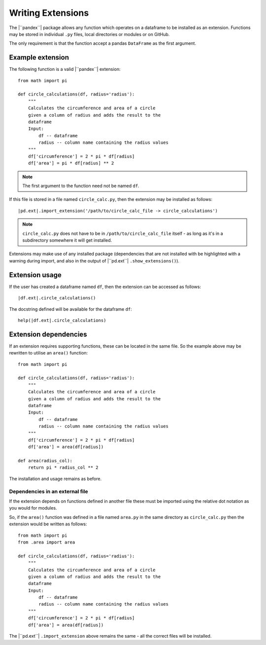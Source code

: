 Writing Extensions
==================

The |``pandex``| package allows any function which operates on a dataframe to
be installed as an extension.  Functions may be stored in individual ``.py``
files, local directories or modules or on GitHub.

The only requirement is that the function accept a pandas ``DataFrame`` as
the first argument.

Example extension
-----------------

The following function is a valid |``pandex``| extension::

    from math import pi

    def circle_calculations(df, radius='radius'):
        """
        Calculates the circumference and area of a circle
        given a column of radius and adds the result to the
        dataframe
        Input:
            df -- dataframe
            radius -- column name containing the radius values
        """
        df['circumference'] = 2 * pi * df[radius]
        df['area'] = pi * df[radius] ** 2

.. note:: The first argument to the function need not be named ``df``.

If this file is stored in a file named ``circle_calc.py``, then
the extension may be installed as follows:

.. parsed-literal::

    |pd.ext|.import_extension('/path/to/circle_calc_file -> circle_calculations')

.. note::  ``circle_calc.py`` does not have to be in
           ``/path/to/circle_calc_file`` itself - as long as it's in
           a subdirectory somewhere it will get installed.

Extensions may make use of any installed package (dependencies that are not
installed with be highlighted with a warning during import, and also in
the output of |``pd.ext``| ``.show_extensions()``).

Extension usage
---------------

If the user has created a dataframe named ``df``, then the extension can be
accessed as follows:

.. parsed-literal::

    |df.ext|.circle_calculations()


The docstring defined will be available for the dataframe ``df``:

.. parsed-literal::

    help(|df.ext|.circle_calculations)

Extension dependencies
----------------------

If an extension requires supporting functions, these can be located in the same
file.  So the example above may be rewritten to utilise an
``area()`` function::

    from math import pi

    def circle_calculations(df, radius='radius'):
        """
        Calculates the circumference and area of a circle
        given a column of radius and adds the result to the
        dataframe
        Input:
            df -- dataframe
            radius -- column name containing the radius values
        """
        df['circumference'] = 2 * pi * df[radius]
        df['area'] = area(df[radius])

    def area(radius_col):
        return pi * radius_col ** 2

The installation and usage remains as before.

Dependencies in an external file
^^^^^^^^^^^^^^^^^^^^^^^^^^^^^^^^

If the extension depends on functions defined in another file
these must be imported using the relative dot notation as you would
for modules.

So, if the ``area()`` function was defined in a file named
``area.py`` in the same directory as ``circle_calc.py`` then the
extension would be written as follows::

    from math import pi
    from .area import area

    def circle_calculations(df, radius='radius'):
        """
        Calculates the circumference and area of a circle
        given a column of radius and adds the result to the
        dataframe
        Input:
            df -- dataframe
            radius -- column name containing the radius values
        """
        df['circumference'] = 2 * pi * df[radius]
        df['area'] = area(df[radius])


The |``pd.ext``| ``.import_extension`` above remains the same - all the
correct files will be installed.
